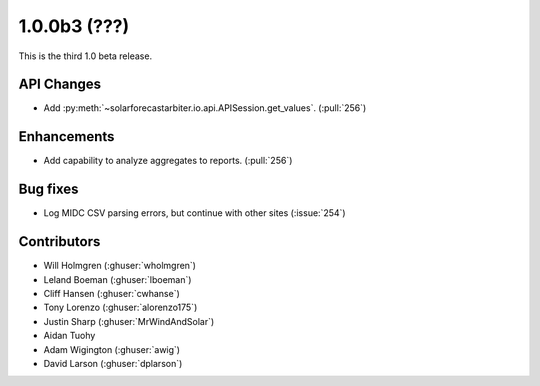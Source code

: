 .. _whatsnew_100b3:

1.0.0b3 (???)
-------------

This is the third 1.0 beta release.


API Changes
~~~~~~~~~~~
* Add :py:meth:`~solarforecastarbiter.io.api.APISession.get_values`.
  (:pull:`256`)

Enhancements
~~~~~~~~~~~~
* Add capability to analyze aggregates to reports. (:pull:`256`)

Bug fixes
~~~~~~~~~
* Log MIDC CSV parsing errors, but continue with other sites (:issue:`254`)

Contributors
~~~~~~~~~~~~

* Will Holmgren (:ghuser:`wholmgren`)
* Leland Boeman (:ghuser:`lboeman`)
* Cliff Hansen (:ghuser:`cwhanse`)
* Tony Lorenzo (:ghuser:`alorenzo175`)
* Justin Sharp (:ghuser:`MrWindAndSolar`)
* Aidan Tuohy
* Adam Wigington (:ghuser:`awig`)
* David Larson (:ghuser:`dplarson`)
